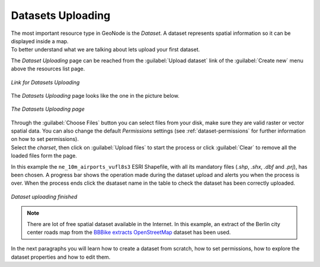 .. _uploading-datasets:

Datasets Uploading
================

| The most important resource type in GeoNode is the *Dataset*. A dataset represents spatial information so it can be displayed inside a map.
| To better understand what we are talking about lets upload your first dataset.

The *Dataset Uploading* page can be reached from the :guilabel:`Upload dataset` link of the :guilabel:`Create new` menu above the resources list page.

.. figure:: img/upload_dataset_link.png
     :align: center

     *Link for Datasets Uploading*

The *Datasets Uploading* page looks like the one in the picture below.

.. figure:: img/dataset_upload_process.png
     :align: center

     *The Datasets Uploading page*


| Through the :guilabel:`Choose Files` button you can select files from your disk, make sure they are valid raster or vector spatial data. You can also change the default *Permissions* settings (see :ref:`dataset-permissions` for further information on how to set permissions).
| Select the *charset*, then click on :guilabel:`Upload files` to start the process or click :guilabel:`Clear` to remove all the loaded files form the page.

In this example the ``ne_10m_airports_vufl8s3`` ESRI Shapefile, with all its mandatory files (`.shp`, `.shx`, `.dbf` and `.prj`), has been chosen.
A progress bar shows the operation made during the dataset upload and alerts you when the process is over.
When the process ends click the dsataset name in the table to check the dataset has been correctly uploaded.

.. figure:: img/dataset_upload_confirm.png
     :align: center

     *Dataset uploading finished*

.. note:: There are lot of free spatial dataset available in the Internet. In this example, an extract of the Berlin city center roads map from the `BBBike extracts OpenStreetMap <https://extract.bbbike.org>`_ dataset has been used.

In the next paragraphs you will learn how to create a dataset from scratch, how to set permissions, how to explore the dataset properties and how to edit them.
